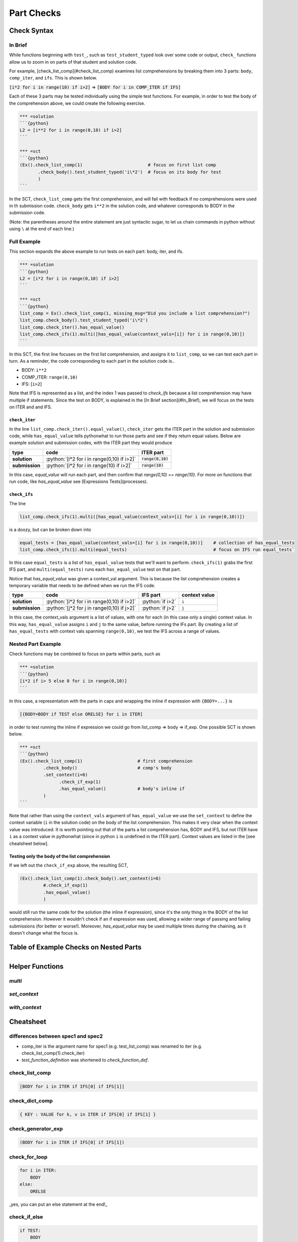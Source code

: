 Part Checks
================

.. role:: python(code)
   :language: python

Check Syntax
--------------

In Brief
~~~~~~~~

While functions beginning with ``test_``, such as ``test_student_typed`` look over some code or output, ``check_`` functions allow us to zoom in on parts of that student and solution code.

For example, [check_list_comp](#check_list_comp) examines list comprehensions by breaking them into 3 parts: ``body``, ``comp_iter``, and ``ifs``. This is shown below.


:code:`[i*2 for i in range(10) if i>2]` => :code:`[BODY for i in COMP_ITER if IFS]`

Each of these 3 parts may be tested individually using the simple test functions.
For example, in order to test the body of the comprehension above, we could create the following exercise.

.. code:: python

    *** =solution
    ```{python}
    L2 = [i**2 for i in range(0,10) if i>2]
    ```

    *** =sct
    ```{python}
    (Ex().check_list_comp(1)                         # focus on first list comp
           .check_body().test_student_typed('i\*2')  # focus on its body for test
           )
    ```

In the SCT, ``check_list_comp`` gets the first comprehension, and will fail with feedback if no comprehensions were used in th submission code. ``check_body`` gets ``i**2`` in the solution code, and whatever corresponds to BODY in the submission code. 

(Note: the parentheses around the entire statement are just syntactic sugar, to let us chain commands in python without using ``\`` at the end of each line.)

Full Example
~~~~~~~~~~~~

This section expands the above example to run tests on each part: body, iter, and ifs.

.. code-block:: python

    *** =solution
    ```{python}
    L2 = [i*2 for i in range(0,10) if i>2]
    ```

    *** =sct
    ```{python}
    list_comp = Ex().check_list_comp(1, missing_msg="Did you include a list comprehension?")
    list_comp.check_body().test_student_typed('i\*2')
    list_comp.check_iter().has_equal_value()
    list_comp.check_ifs(1).multi([has_equal_value(context_vals=[i]) for i in range(0,10)])
    ```

In this SCT, the first line focuses on the first list comprehension, and assigns it to ``list_comp``, so we can test each part in turn. As a reminder, the code corresponding to each part in the solution code is..

* BODY: ``i**2``
* COMP_ITER: ``range(0,10)``
* IFS: [``i>2``]

Note that IFS is represented as a list, and the index 1 was passed to `check_ifs` because a list comprehension may have multiple if statements. Since the test on BODY, is explained in the [In Brief section](#In_Brief), we will focus on the tests on ITER and and IFS.

``check_iter``
^^^^^^^^^^^^^^

In the line ``list_comp.check_iter().equal_value()``, ``check_iter`` gets the ITER part in the solution and submission code, while ``has_equal_value`` tells pythonwhat to run those parts and see if they return equal values. Below are example solution and submission codes, with the ITER part they would produce

================ ============================================ ====================
 type              code                                       ITER part
================ ============================================ ====================
 **solution**     :python:`[i*2 for i in range(0,10) if i>2]`  :code:`range(0,10)`
**submission**    :python:`[i*2 for i in range(10) if i>2]`    :code:`range(10)`
================ ============================================ ====================

In this case, `equal_value` will run each part, and then confirm that `range(0,10) == range(10)`. For more on functions that run code, like `has_equal_value` see [Expressions Tests](processes).

``check_ifs``
^^^^^^^^^^^^^

The line 

.. code-block:: python
  
  list_comp.check_ifs(1).multi([has_equal_value(context_vals=[i] for i in range(0,10))])

is a doozy, but can be broken down into

.. code-block:: python

  equal_tests = [has_equal_value(context_vals=[i] for i in range(0,10))]    # collection of has_equal_tests
  list_comp.check_ifs(1).multi(equal_tests)                                 # focus on IFS run equal_tests`

In this case ``equal_tests`` is a list of ``has_equal_value`` tests that we'll want to perform. ``check_ifs(1)`` grabs the first IFS part, and ``multi(equal_tests)`` runs each ``has_equal_value`` test on that part. 

Notice that `has_equal_value` was given a context_val argument. This is because the list comprehension creates a temporary variable that needs to be defined when we run the IFS code.

================ ============================================== ================ ===============
 type             code                                           IFS part         context value
================ ============================================== ================ ===============
 **solution**     :python:`[i*2 for i in range(0,10) if i>2]`   :python:`if i>2`   ``i`` 
 **submission**   :python:`[j*2 for j in range(0,10) if j>2]`   :python:`if j>2`   ``j`` 
================ ============================================== ================ =============== 

In this case, the context_vals argument is a list of values, with one for each (in this case only a single) context value. In this way, ``has_equal_value`` assigns ``i`` and ``j`` to the same value, before running the IFs part. By creating a list of ``has_equal_tests`` with context vals spanning ``range(0,10)``, we test the IFS across a range of values.

Nested Part Example
~~~~~~~~~~~~~~~~~~~~

Check functions may be combined to focus on parts within parts, such as

.. code:: python

   *** =solution
   ```{python}
   [i*2 if i> 5 else 0 for i in range(0,10)]
   ```

In this case, a representation with the parts in caps and wrapping the inline if expression with ``{BODY=...}`` is

.. code::

   [{BODY=BODY if TEST else ORELSE} for i in ITER]

in order to test running the inline if expression we could go from list_comp => body => if_exp. One possible SCT is shown below.

.. code:: python

   *** =sct
   ```{python}
   (Ex().check_list_comp(1)                     # first comprehension
            .check_body()                       # comp's body
            .set_context(i=6)
                  .check_if_exp(1)
                  .has_equal_value()            # body's inline if
            )
   ```

Note that rather than using the ``context_vals`` argument of ``has_equal_value`` we use the ``set_context`` to define the context variable (``i`` in the solution code) on the body of the list comprehension. This makes it very clear when the context value was introduced. It is worth pointing out that of the parts a list comprehension has, BODY and IFS, but not ITER have ``i`` as a context value in pythonwhat (since in python ``i`` is undefined in the ITER part). Context values are listed in the [see cheatsheet below].

Testing only the body of the list comprehension
^^^^^^^^^^^^^^^^^^^^^^^^^^^^^^^^^^^^^^^^^^^^^^^^

If we left out the ``check_if_exp`` above, the resulting SCT,

.. code:: python
   
   (Ex().check_list_comp(1).check_body().set_context(i=6)
            #.check_if_exp(1)
            .has_equal_value()
            )

would still run the same code for the solution (the inline if expression), since it's the only thing in the BODY of the list comprehension. However it wouldn't check if an if expression was used, allowing a wider range of passing and failing submissions (for better or worse!). Moreover, `has_equal_value` may be used multiple times during the chaining, as it doesn't change what the focus is.

Table of Example Checks on Nested Parts
----------------------------------------

+------------------------+------------------------------+-------------------------------------+
| description            | solution code                | sct                                 |
+========================+==============================+=====================================+
|nested ifs (i.e. elifs) | .. code:: 
                              
+------------------------+


Helper Functions
----------------

`multi`
~~~~~~~

`set_context`
~~~~~~~~~~~~~

`with_context`
~~~~~~~~~~~~~~

Cheatsheet
----------

differences between spec1 and spec2
~~~~~~~~~~~~~~~~~~~~~~~~~~~~~~~~~~~

* comp_iter is the argument name for spec1 (e.g. test_list_comp) was renamed to iter (e.g. check_list_comp(1).check_iter)
* `test_function_definition` was shortened to `check_function_def`.

check_list_comp
~~~~~~~~~~~~~~~~~~

.. code:: python
  
  [BODY for i in ITER if IFS[0] if IFS[1]]


check_dict_comp
~~~~~~~~~~~~~~~~~~

.. code:: python

  { KEY : VALUE for k, v in ITER if IFS[0] if IFS[1] }

check_generator_exp
~~~~~~~~~~~~~~~~~~~~~~~~~~~

.. code:: python

  (BODY for i in ITER if IFS[0] if IFS[1])


check_for_loop
~~~~~~~~~~~~~~~~~~~~~~~~~~~

.. code:: python

  for i in ITER:
      BODY
  else:
      ORELSE

_yes, you can put an else statement at the end!_

check_if_else
~~~~~~~~~~~~~~~~~~

.. code:: python

  if TEST:
      BODY
  else:
      ORELSE


or, in the case of elif statements...

.. code:: python

  if TEST:
      BODY
  ORELSE

Nested Examples
^^^^^^^^^^^^^^^^

In this sense, an if-elif-else statement is represented by python as nested if-elses. For example, the final ``else`` below

.. code:: python
   
   if x:   print(x)        # line 1
   elif y: print(y)        #  ""  2
   else:   print('none')   #  ""  3
   
can be checked with the following SCT

.. code:: python

   (Ex().check_if_else(1)                    # lines 1-3
        .check_orelse().check_if_else(1)     # lines 2-3
        .check_orelse().has_equal_output()       # line 3
        )


check_lambda
~~~~~~~~~~~~~~~~~~

.. code:: python

  lambda x: BODY

check_try_except
~~~~~~~~~~~~~~~~~~

.. code:: python

  try:
      BODY
  except BaseException:
      HANDLERS['BaseException']
  except:
      HANDLERS['all']
  else: 
      ORELSE
  finally:
      FINALBODY
      

check_while
~~~~~~~~~~~~~~~~~~

.. code:: python

  while TEST:
      BODY
  else:
      ORELSE


check_with
~~~~~~~~~~~~~~~~~~

.. code:: python

  with CONTEXT_TEST as context_var:
      BODY


check_function_def
~~~~~~~~~~~~~~~~~~

.. code:: python

  def f(a, b):
      BODY

